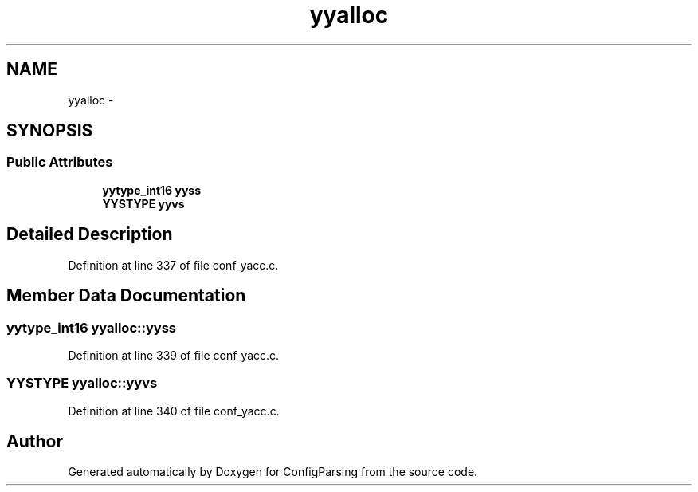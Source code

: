 .TH "yyalloc" 3 "31 Mar 2009" "Version 0.1" "ConfigParsing" \" -*- nroff -*-
.ad l
.nh
.SH NAME
yyalloc \- 
.SH SYNOPSIS
.br
.PP
.SS "Public Attributes"

.in +1c
.ti -1c
.RI "\fByytype_int16\fP \fByyss\fP"
.br
.ti -1c
.RI "\fBYYSTYPE\fP \fByyvs\fP"
.br
.in -1c
.SH "Detailed Description"
.PP 
Definition at line 337 of file conf_yacc.c.
.SH "Member Data Documentation"
.PP 
.SS "\fByytype_int16\fP \fByyalloc::yyss\fP"
.PP
Definition at line 339 of file conf_yacc.c.
.SS "\fBYYSTYPE\fP \fByyalloc::yyvs\fP"
.PP
Definition at line 340 of file conf_yacc.c.

.SH "Author"
.PP 
Generated automatically by Doxygen for ConfigParsing from the source code.
